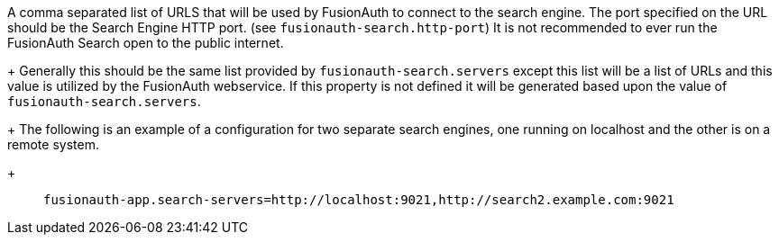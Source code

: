 A comma separated list of URLS that will be used by FusionAuth to connect to the search engine. The port specified on the URL should be the Search Engine HTTP port. (see `fusionauth-search.http-port`) It is not recommended to ever run the FusionAuth Search open to the public internet.
+
Generally this should be the same list provided by `fusionauth-search.servers` except this list will be a list of URLs and this value is utilized by the FusionAuth webservice. If this property is not defined it will be generated based upon the value of `fusionauth-search.servers`.
+
The following is an example of a configuration for two separate search engines, one running on localhost and the other is on a remote system.
+
[quote]
`fusionauth-app.search-servers=http://localhost:9021,http://search2.example.com:9021`